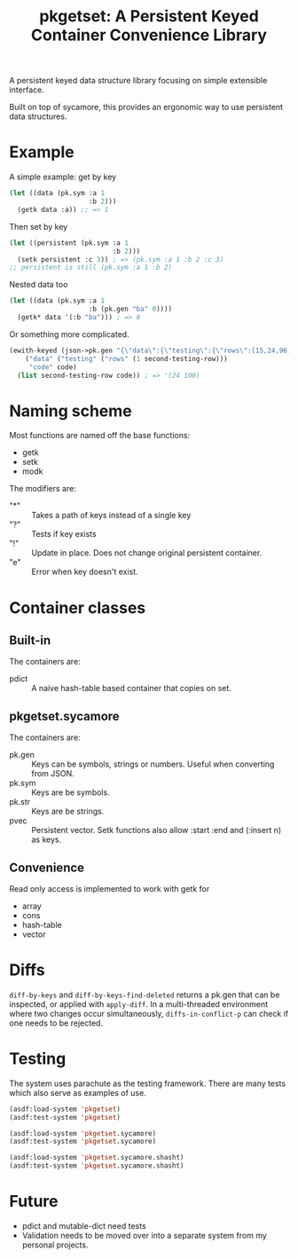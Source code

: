 #+title: pkgetset: A Persistent Keyed Container Convenience Library

A persistent keyed data structure library focusing on simple extensible interface.

Built on top of sycamore, this provides an ergonomic way to use persistent data structures.

* Example
A simple example: get by key
#+begin_src lisp
  (let ((data (pk.sym :a 1
                      :b 2)))
    (getk data :a)) ;; => 1
#+end_src

Then set by key
#+begin_src lisp
  (let ((persistent (pk.sym :a 1
                            :b 2)))
    (setk persistent :c 3)) ; => (pk.sym :a 1 :b 2 :c 3)
  ;; persistent is still (pk.sym :a 1 :b 2)
#+end_src

Nested data too
#+begin_src lisp
  (let ((data (pk.sym :a 1
                      :b (pk.gen "ba" 0))))
    (getk* data '(:b "ba"))) ; => 0
#+end_src

Or something more complicated.
#+begin_src lisp
  (ewith-keyed (json->pk.gen "{\"data\":{\"testing\":{\"rows\":[15,24,96]}},\"code\":100}")
      ("data" ("testing" ("rows" (1 second-testing-row)))
       "code" code)
    (list second-testing-row code)) ; => '(24 100)
#+end_src


* Naming scheme

Most functions are named off the base functions:
- getk
- setk
- modk

The modifiers are:
- "*" :: Takes a path of keys instead of a single key
- "?" :: Tests if key exists
- "!" :: Update in place.  Does not change original persistent container.
- "e" :: Error when key doesn't exist.


* Container classes
** Built-in
The containers are:
- pdict :: A naive hash-table based container that copies on set.


** pkgetset.sycamore
The containers are:
- pk.gen :: Keys can be symbols, strings or numbers.  Useful when converting from JSON.
- pk.sym :: Keys are be symbols.
- pk.str :: Keys are be strings.
- pvec :: Persistent vector.  Setk functions also allow :start :end and (:insert n) as keys.


** Convenience

Read only access is implemented to work with getk for
- array
- cons
- hash-table
- vector


* Diffs

~diff-by-keys~ and ~diff-by-keys-find-deleted~ returns a pk.gen that can be inspected, or applied with ~apply-diff~.  In a multi-threaded environment where two changes occur simultaneously, ~diffs-in-conflict-p~ can check if one needs to be rejected.


* Testing
The system uses parachute as the testing framework.  There are many tests which also serve as examples of use.

#+begin_src lisp
  (asdf:load-system 'pkgetset)
  (asdf:test-system 'pkgetset)

  (asdf:load-system 'pkgetset.sycamore)
  (asdf:test-system 'pkgetset.sycamore)

  (asdf:load-system 'pkgetset.sycamore.shasht)
  (asdf:test-system 'pkgetset.sycamore.shasht)
#+end_src


* Future
- pdict and mutable-dict need tests
- Validation needs to be moved over into a separate system from my personal projects.
